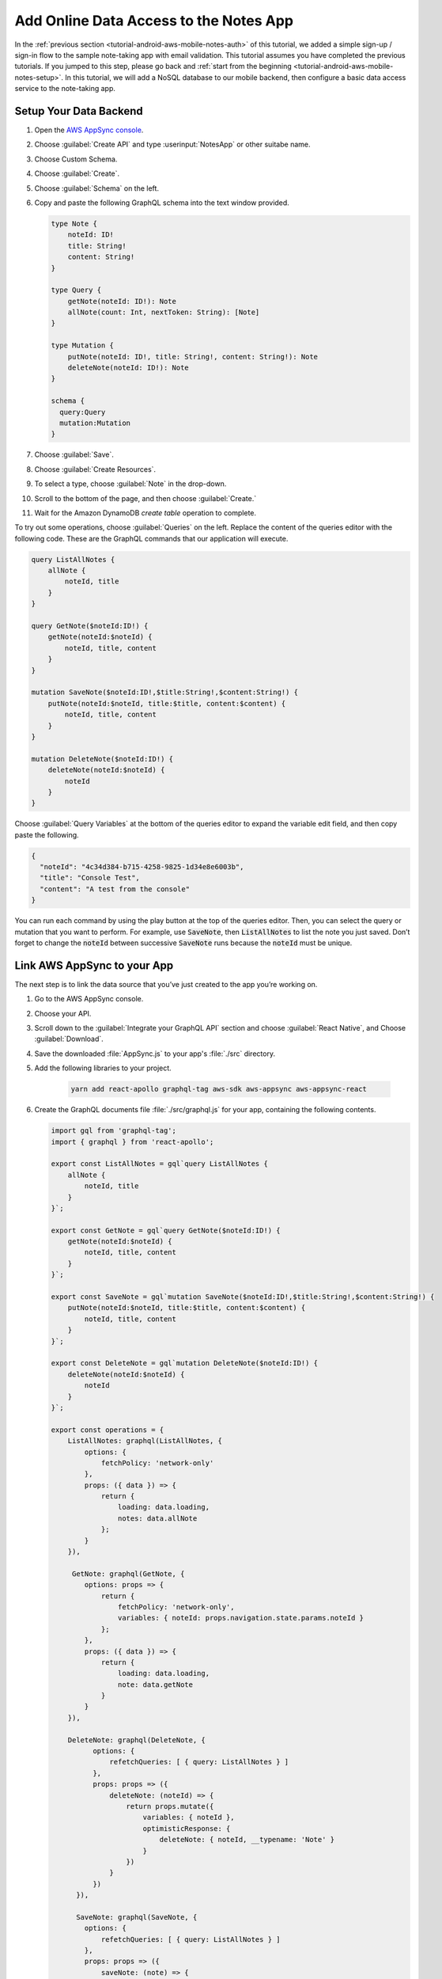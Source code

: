 .. Copyright 2010-2018 Amazon.com, Inc. or its affiliates. All Rights Reserved.

   This work is licensed under a Creative Commons Attribution-NonCommercial-ShareAlike 4.0
   International License (the "License"). You may not use this file except in compliance with the
   License. A copy of the License is located at http://creativecommons.org/licenses/by-nc-sa/4.0/.

   This file is distributed on an "AS IS" BASIS, WITHOUT WARRANTIES OR CONDITIONS OF ANY KIND,
   either express or implied. See the License for the specific language governing permissions and
   limitations under the License.

.. _tutorial-android-aws-mobile-notes-data:

#######################################
Add Online Data Access to the Notes App
#######################################

In the :ref:`previous section <tutorial-android-aws-mobile-notes-auth>` of this tutorial, we added a simple sign-up / sign-in flow to the sample note-taking app with email validation. This tutorial assumes you have completed the previous tutorials. If you jumped to this step, please go back and :ref:`start from
the beginning <tutorial-android-aws-mobile-notes-setup>`. In this tutorial, we will add a NoSQL
database to our mobile backend, then configure a basic data access service to the note-taking app.

.. list-table::
   :widths: 1 6

   * - **Used in this Section**

     - `AWS AppSync <https://aws.amazon.com/appsync/>`_ allows you to expose data within `Amazon DynamoDB <https://docs.aws.amazon.com/amazondynamodb/latest/developerguide/Introduction.html>` _, `Amazon ElasticSearch Service <https://docs.aws.amazon.com/elasticsearch-service/latest/developerguide/what-is-amazon-elasticsearch-service.html>`_, or other data sources so that it can be accessed using `GraphQL <https://docs.aws.amazon.com/appsync/latest/devguide/designing-a-graphql-api.html>`_.

     **Sign Up for the AWS AppSync Preview**
     Since AWS AppSync is still in preview, `sign up <https://pages.awscloud.com/awsappsyncpreview.html>`_ to access the service. When you receive your acceptance mail, you can proceed with the steps in this section.

Setup Your Data Backend
-----------------------

#. Open the `AWS AppSync console <https://console.aws.amazon.com/appsync/home>`_.
#. Choose :guilabel:`Create API` and type :userinput:`NotesApp` or other suitabe name.
#. Choose Custom Schema.
#. Choose :guilabel:`Create`.
#. Choose :guilabel:`Schema` on the left.
#. Copy and paste the following GraphQL schema into the text window provided.

   .. code-block:: json

      type Note {
          noteId: ID!
          title: String!
          content: String!
      }

      type Query {
          getNote(noteId: ID!): Note
          allNote(count: Int, nextToken: String): [Note]
      }

      type Mutation {
          putNote(noteId: ID!, title: String!, content: String!): Note
          deleteNote(noteId: ID!): Note
      }

      schema {
        query:Query
        mutation:Mutation
      }

#. Choose :guilabel:`Save`.
#. Choose :guilabel:`Create Resources`.
#. To select a type, choose :guilabel:`Note` in the drop-down.
#. Scroll to the bottom of the page, and then choose :guilabel:`Create.`
#. Wait for the Amazon DynamoDB *create table* operation to complete.

To try out some operations, choose :guilabel:`Queries` on the left. Replace the content of the queries editor with the following code. These are the GraphQL commands that our application will execute.

.. code-block:: json


    query ListAllNotes {
        allNote {
            noteId, title
        }
    }

    query GetNote($noteId:ID!) {
        getNote(noteId:$noteId) {
            noteId, title, content
        }
    }

    mutation SaveNote($noteId:ID!,$title:String!,$content:String!) {
        putNote(noteId:$noteId, title:$title, content:$content) {
            noteId, title, content
        }
    }

    mutation DeleteNote($noteId:ID!) {
        deleteNote(noteId:$noteId) {
            noteId
        }
    }

Choose :guilabel:`Query Variables` at the bottom of the queries editor to expand the variable edit field, and then copy paste the following.

.. code-block:: json

    {
      "noteId": "4c34d384-b715-4258-9825-1d34e8e6003b",
      "title": "Console Test",
      "content": "A test from the console"
    }

You can run each command by using the play button at the top of the queries editor. Then, you can select the query or mutation that you want to perform. For example, use :code:`SaveNote`, then :code:`ListAllNotes` to list the note you just saved. Don’t forget to change the :code:`noteId` between successive :code:`SaveNote` runs because the :code:`noteId` must be unique.

Link AWS AppSync to your App
----------------------------

The next step is to link the data source that you’ve just created to the app you’re working on.

#. Go to the AWS AppSync console.
#. Choose your API.
#. Scroll down to the :guilabel:`Integrate your GraphQL API` section and choose :guilabel:`React Native`, and Choose :guilabel:`Download`.
#. Save the downloaded :file:`AppSync.js` to your app's :file:`./src` directory.
#. Add the following libraries to your project.

    .. code-block:: bash

        yarn add react-apollo graphql-tag aws-sdk aws-appsync aws-appsync-react

#. Create the GraphQL documents file :file:`./src/graphql.js` for your app, containing the following contents.

   .. code-block:: bash

      import gql from 'graphql-tag';
      import { graphql } from 'react-apollo';

      export const ListAllNotes = gql`query ListAllNotes {
          allNote {
              noteId, title
          }
      }`;

      export const GetNote = gql`query GetNote($noteId:ID!) {
          getNote(noteId:$noteId) {
              noteId, title, content
          }
      }`;

      export const SaveNote = gql`mutation SaveNote($noteId:ID!,$title:String!,$content:String!) {
          putNote(noteId:$noteId, title:$title, content:$content) {
              noteId, title, content
          }
      }`;

      export const DeleteNote = gql`mutation DeleteNote($noteId:ID!) {
          deleteNote(noteId:$noteId) {
              noteId
          }
      }`;

      export const operations = {
          ListAllNotes: graphql(ListAllNotes, {
              options: {
                  fetchPolicy: 'network-only'
              },
              props: ({ data }) => {
                  return {
                      loading: data.loading,
                      notes: data.allNote
                  };
              }
          }),

           GetNote: graphql(GetNote, {
              options: props => {
                  return {
                      fetchPolicy: 'network-only',
                      variables: { noteId: props.navigation.state.params.noteId }
                  };
              },
              props: ({ data }) => {
                  return {
                      loading: data.loading,
                      note: data.getNote
                  }
              }
          }),

          DeleteNote: graphql(DeleteNote, {
                options: {
                    refetchQueries: [ { query: ListAllNotes } ]
                },
                props: props => ({
                    deleteNote: (noteId) => {
                        return props.mutate({
                            variables: { noteId },
                            optimisticResponse: {
                                deleteNote: { noteId, __typename: 'Note' }
                            }
                        })
                    }
                })
            }),

            SaveNote: graphql(SaveNote, {
              options: {
                  refetchQueries: [ { query: ListAllNotes } ]
              },
              props: props => ({
                  saveNote: (note) => {
                      return props.mutate({
                          variables: note,
                          optimisticResponse: {
                              putNote: { ...note, __typename: 'Note' }
                          }
                      })
                  }
              })
          })
      };

   Note that the GraphQL documents are identical to the ones that are used inside the AWS AppSync console for running the queries and mutations manually. This block binds the GraphQL queries and mutations to function props on the React-Native components.

#. Update the imports in :file:`App.js` with the following to instantiate the AppSync connection.

   .. code-block:: bash

      // import { Provider } from 'react-redux';
      // import { PersistGate } from 'redux-persist/es/integration/react';
      // import { persistor, store } from './src/redux/store';

      import AWSAppSyncClient from 'aws-appsync';
      import { Rehydrated } from 'aws-appsync-react';
      import { ApolloProvider } from 'react-apollo';
      import appsyncConfig from './src/AppSync';

      const appsyncClient = new AWSAppSyncClient({
        url: appsyncConfig.graphqlEndpoint,
        region: appsyncConfig.region,
        auth: { type: appsyncConfig.authenticationType, apiKey: appsyncConfig.apiKey }
      });

   The commented-out imports are used by React Redux to provide a local store. We no longer need them because we’re using a GraphQL-based store. If you’re integrating into your own app and still need access to the Redux store in addition to the GraphQL store, see the React Apollo documentation on how to do this.

#. Replace the return value from the App component of :file:`App.js` with the following.

   .. code-block:: bash

        return (
          <ApolloProvider client={appsyncClient}>
            <Rehydrated>
              <Navigator/>
            </Rehydrated>
          </ApolloProvider>
        );

#. To remove Redux connectivity in the screens, update :file:`./src/screens/NoteListScreen.js and :file:`./src/screens/NoteDetailsScreen.js`. In each file:

   * Comment out the Redux imports and replace them with AppSync imports as follows.

   .. code-block:: bash

        // BEGIN-REDUX
        // import { connect } from 'react-redux';
        // import actions from '../redux/actions';
        // END-REDUX

        // BEGIN APPSYNC
        import { compose } from 'react-apollo';
        import * as GraphQL from '../graphql';
        // END APPSYNC

   * Then, at the bottom of the file, comment out blocks between the //BEGIN-REDUX and //END-REDUX comments. This includes the ones containing:

      * :code:`mapStateToProps`
      * :code:`mapDispatchToProps`
      * :code:`connect`


#. Add the following code block to the bottom of the :file:`./src/screens/NoteListScreen.js` file, just before the export default line:

   .. code-block:: bash

       const NoteListScreen = compose(
         GraphQL.operations.ListAllNotes,
         GraphQL.operations.DeleteNote
       )(NoteList);

#. Add the following code block to the bottom of the ./src/screens/NoteDetailsScreen.js file:

   .. code-block:: bash

      const NoteDetailsScreen = compose(
        GraphQL.operations.GetNote,
        GraphQL.operations.SaveNote
      )(NoteDetails);

#. Run the application. Use the app to add and delete some notes.
#. Go to the DynamoDB console and check the table for your connection. You should see a representation of the current set of notes.

Controlling Offline Access
----------------------------

You can move from online access to offline access by changing the fetchPolicy within the operations block of ./src/graphql.js from ‘network-only’ (which is to say – it always querys the backend server) to one of the other possible options:

    * ‘cache-first’ always returns data from the cache if the data is available. Data is fetched from the network only if a cached result isn’t available.
    * ‘cache-and-network’ always queries the network for data, regardless of whether the full data is in your cache. It returns the cache if it’s available. This option is for returning data quickly, but keeping the cached data consistent with the server (note that it might result in some UI “flipping of data” issues).
    * ‘network-only’ ignores the cache.
    * ‘cache-only’ ignores the network.

The most reasonable option is ‘cache-and-network’ for this use case. For more details on using AWS AppSync in an offline mode, see the `AWS AppSync documentation <https://docs.aws.amazon.com/appsync/latest/devguide/building-a-client-app-reactnative.html#offline-settings>`_.



